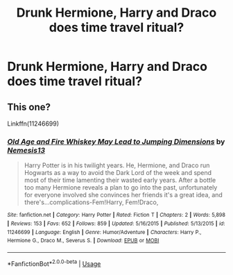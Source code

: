 #+TITLE: Drunk Hermione, Harry and Draco does time travel ritual?

* Drunk Hermione, Harry and Draco does time travel ritual?
:PROPERTIES:
:Author: KukkaisPrinssi
:Score: 4
:DateUnix: 1588535953.0
:DateShort: 2020-May-04
:FlairText: What's That Fic?
:END:

** This one?

Linkffn(11246699)
:PROPERTIES:
:Author: Xzct
:Score: 3
:DateUnix: 1588556736.0
:DateShort: 2020-May-04
:END:

*** [[https://www.fanfiction.net/s/11246699/1/][*/Old Age and Fire Whiskey May Lead to Jumping Dimensions/*]] by [[https://www.fanfiction.net/u/227409/Nemesis13][/Nemesis13/]]

#+begin_quote
  Harry Potter is in his twilight years. He, Hermione, and Draco run Hogwarts as a way to avoid the Dark Lord of the week and spend most of their time lamenting their wasted early years. After a bottle too many Hermione reveals a plan to go into the past, unfortunately for everyone involved she convinces her friends it's a great idea, and there's...complications-Fem!Harry, Fem!Draco,
#+end_quote

^{/Site/:} ^{fanfiction.net} ^{*|*} ^{/Category/:} ^{Harry} ^{Potter} ^{*|*} ^{/Rated/:} ^{Fiction} ^{T} ^{*|*} ^{/Chapters/:} ^{2} ^{*|*} ^{/Words/:} ^{5,898} ^{*|*} ^{/Reviews/:} ^{153} ^{*|*} ^{/Favs/:} ^{652} ^{*|*} ^{/Follows/:} ^{859} ^{*|*} ^{/Updated/:} ^{5/16/2015} ^{*|*} ^{/Published/:} ^{5/13/2015} ^{*|*} ^{/id/:} ^{11246699} ^{*|*} ^{/Language/:} ^{English} ^{*|*} ^{/Genre/:} ^{Humor/Adventure} ^{*|*} ^{/Characters/:} ^{Harry} ^{P.,} ^{Hermione} ^{G.,} ^{Draco} ^{M.,} ^{Severus} ^{S.} ^{*|*} ^{/Download/:} ^{[[http://www.ff2ebook.com/old/ffn-bot/index.php?id=11246699&source=ff&filetype=epub][EPUB]]} ^{or} ^{[[http://www.ff2ebook.com/old/ffn-bot/index.php?id=11246699&source=ff&filetype=mobi][MOBI]]}

--------------

*FanfictionBot*^{2.0.0-beta} | [[https://github.com/tusing/reddit-ffn-bot/wiki/Usage][Usage]]
:PROPERTIES:
:Author: FanfictionBot
:Score: 2
:DateUnix: 1588556749.0
:DateShort: 2020-May-04
:END:
